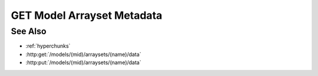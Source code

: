GET Model Arrayset Metadata
===========================

.. http:get:: /models/(mid)/arraysets/(name)/metadata

  Used to retrieve metadata and statistics for an arrayset artifact - a
  collection of dense, multidimensional darray objects.  A darray is a dense,
  multi-dimensional, multi-attribute array, suitable for storage of arbitrarily-large
  data.

  The metadata for a single darray includes the name, type, half-open range of
  coordinate values, and shape for each dimension in the array, plus the name
  and type of each attribute.

  Statistics can be retrieved for individual darray attributes, and include
  minimum and maximum values, plus a count of unique values for an attribute.
  Although statistics are cached, retrieving them may be an extremely expensive
  operation, since they involve full scans through their respective attributes.
  Because of this, callers are encouraged to retrieve statistics only when
  needed.

  GET Model Arrayset Metadata can be called in two ways: without any query
  string, it will return an array containing metadata for every array in the
  arrayset, without any statistics.  Using the `arrays` argument, the caller
  can request metadata for an explicit list of arrays.  The `statistics`
  argument is used to request statistics for an explicit list of array
  attributes.  The `unique` argument is used to request unique values for an
  explicit list of array attributes.  The three arguments can be combined to
  retrieve arbitrary combinations of array metadata and attribute statistics in
  a single request.

  :param mid: Unique model identifier.
  :type mid: string

  :param name: Arrayset artifact name.
  :type name: string

  :query arrays: Optional, retrieve array metadata for a set of arrays specified in :ref:`hyperchunks` format.  Note that only the array part of the hyperchunk is used in this case - attributes and hyperslices, if provided, are ignored.
  :query statistics: Optional, retrive statistics for a set of array attributes specified in :ref:`hyperchunks` format.  Note that only the array and attribute parts of the hyperchunk is used in this case - hyperslices, if provided, are ignored.
  :query unique: Optional, retrieve unique values for a set of array attributes specified in :ref:`hyperchunks` format.  Note that you must provide a full hyperchunk with array, attribute, and hyperslice(s), and that the hyperslice(s) refer to ranges of unique values, not ranges of attribute values.  So a hyperchunk `0/1/:100` means "return the first 100 unique values in array 0, attribute 1".

  :responseheader Content-Type: application/json

  **Simple Request**

  .. sourcecode:: http

    GET /models/e97077e27af141d6a06f17c9eed6c17a/arraysets/canonical-variables/metadata HTTP/1.1
    Host: localhost:8092
    Authorization: Basic c2x5Y2F0OnNseWNhdA==
    Accept-Encoding: gzip, deflate, compress
    Accept: application/json
    User-Agent: python-requests/1.2.0 CPython/2.7.3 Linux/2.6.32-358.6.2.el6.x86_64

  **Simple Response**

  .. sourcecode:: http

    HTTP/1.1 200 OK
    Date: Tue, 11 Jun 2013 19:00:50 GMT
    Content-Length: 195
    Content-Type: application/json
    Server: CherryPy/3.2.2

    [
      {
        "index": 0,
        "attributes":
        [
          {"type": "float64", "name": "correlation"}
        ],
        "dimensions":
        [
          {"end": 3, "begin": 0, "type": "int64", "name": "component"},
          {"end": 5, "begin": 0, "type": "int64", "name": "input"}
        ],
        "shape":
        [
          3, 5
        ],
      }
    ]

  **Complex Request**

  .. sourcecode:: http

    GET /models/e97077e27af141d6a06f17c9eed6c17a/arraysets/foo/metadata?arrays=0%3b1&statistics=0/0%3b0/1 HTTP/1.1
    Host: localhost:8092
    Authorization: Basic c2x5Y2F0OnNseWNhdA==
    Accept-Encoding: gzip, deflate, compress
    Accept: application/json
    User-Agent: python-requests/1.2.0 CPython/2.7.3 Linux/2.6.32-358.6.2.el6.x86_64

  **Complex Response**

  .. sourcecode:: http

    HTTP/1.1 200 OK
    Date: Tue, 11 Jun 2013 19:00:50 GMT
    Content-Length: 195
    Content-Type: application/json
    Server: CherryPy/3.2.2

    {
      "arrays":
      [
        {
          "index": 0,
          "attributes":
          [
            {"type": "float64", "name": "weight"}
            {"type": "string", "name": "animal"}
          ],
          "dimensions":
          [
            {"end": 10, "begin": 0, "type": "int64", "name": "i"},
          ],
          "shape":
          [
            10,
          ],
        },
        {
          "index": 1,
          "attributes":
          [
            {"type": "float64", "name": "c"}
            {"type": "float64", "name": "d"}
          ],
          "dimensions":
          [
            {"end": 10, "begin": 0, "type": "int64", "name": "i"},
          ],
          "shape":
          [
            10,
          ],
        }
      ],
      "statistics":
      [
        {
          "array": 0,
          "attribute": 0,
          "min": 0.1,
          "max": 1237.3,
          "unique": 3704,
        },
        {
          "array": 0,
          "attribute": 1,
          "min": "aardvark",
          "max": "zebra",
          "unique": 4,
        }
      ]
    }

See Also
--------

- :ref:`hyperchunks`
- :http:get:`/models/(mid)/arraysets/(name)/data`
- :http:put:`/models/(mid)/arraysets/(name)/data`

